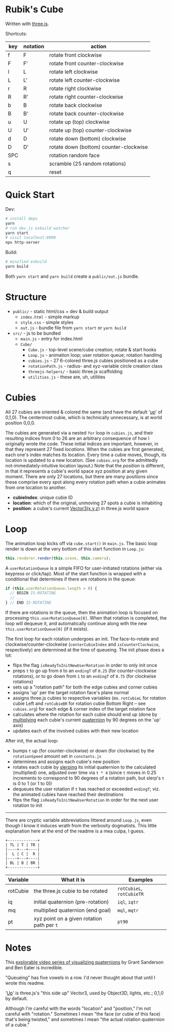 * Rubik's Cube

Written with [[https://threejs.org/][three.js]].

Shortcuts:

| key | notation | action                                 |
|-----+----------+----------------------------------------|
| f   | F        | rotate front clockwise                 |
| F   | F'       | rotate front counter-clockwise         |
| l   | L        | rotate left clockwise                  |
| L   | L'       | rotate left counter-clockwise          |
| r   | R        | rotate right clockwise                 |
| R   | R'       | rotate right counter-clockwise         |
| b   | B        | rotate back clockwise                  |
| B   | B'       | rotate back counter-clockwise          |
| u   | U        | rotate up (top) clockwise              |
| U   | U'       | rotate up (top) counter-clockwise      |
| d   | D        | rotate down (bottom) clockwise         |
| D   | D'       | rotate down (bottom) counter-clockwise |
| SPC |          | rotation random face                   |
| s   |          | scramble (25 random rotations)         |
| q   |          | reset                                  |

* Quick Start

Dev:

#+begin_src sh
# install deps
yarn
# run dev.js esbuild watcher
yarn start
# visit localhost:8080
npx http-server
#+end_src

Build:

#+begin_src sh
# minified esbuild
yarn build
#+end_src

Both ~yarn start~ and ~yarn build~ create a ~public/out.js~ bundle.

* Structure

- ~public/~ - static html/css + dev & build output
  - ~index.html~ - simple markup
  - ~style.css~ - simple styles
  - ~out.js~ - bundle file from ~yarn start~ or ~yarn build~
- ~src/~ - js to be bundled
  - ~main.js~ - entry for index.html
  - ~Cube/~
    - ~Cube.js~ - top-level scene/cube creation; rotate & start hooks
    - ~Loop.js~ - animation loop; user rotation queue; rotation handling
    - ~cubies.js~ - 27 6-colored three.js cubies positioned as a cube
    - ~rotationPath.js~ - radius- and xyz-variable circle creation class
    - ~threejs-helpers/~ - basic three.js scaffolding
    - ~utilities.js~ - these are, uh, utilities

* Cubies

All 27 cubies are oriented & colored the same (and have the default '[[https://threejs.org/docs/#api/en/core/Object3D.up][up]]' of 0,1,0). The centermost cubie, which is technically unnecessary, is at world position 0,0,0.

The cubies are generated via a nested ~for~ loop in ~cubies.js~, and their resulting indices from 0 to 26 are an arbitrary consequence of how I originally wrote the code. These initial indices are important, however, in that they represent 27 fixed /locations/. When the cubies are first generated, each one's index matches its location. Every time a cubie moves, though, its location is updated to a new location. (See ~cubies.org~ for the admittedly not-immediately-intuitive location layout.) Note that the /position/ is different, in that it represents a cubie's world space xyz position at any given moment. There are only 27 locations, but there are many positions since these comprise every spot along every rotation path when a cubie animates from one location to another.

- *cubieIndex*: unique cubie ID
- *location*: which of the original, unmoving 27 spots a cubie is inhabiting
- *position*: a cubie's current [[https://threejs.org/docs/#api/en/math/Vector3][Vector3(x,y,z)]] in three.js world space

* Loop

The animation loop kicks off via ~cube.start()~ in ~main.js~. The basic loop render is down at the very bottom of this start function in ~Loop.js~:

#+begin_src js
this.renderer.render(this.scene, this.camera);
#+end_src

A ~userRotationQueue~ is a simple FIFO for user-initiated rotations (either via keypress or click/tap). Most of the start function is wrapped with a conditional that determines if there are rotations in the queue:

#+begin_src js
if (this.userRotationQueue.length > 0) {
  // BEGIN IS-ROTATING
  // ...
} // END IS-ROTATING
#+end_src

If there are rotations in the queue, then the animation loop is focused on processing ~this.userRotationQueue[0]~. When that rotation is completed, the loop will dequeue it, and automatically continue along with the new ~this.userRotationQueue[0]~ (if it exists).

The first loop for each rotation undergoes an init. The face-to-rotate and clockwise/counter-clockwise (~centerCubieIndex~ and ~isCounterClockwise~, respectively) are determined at the time of queueing. The init phase does a lot:

- flips the flag ~isReadyToInitNewUserRotation~ in order to only init once
- preps ~t~ to go up from ~0~ to an ~endingT~ of ~0.25~ (for counter-clockwise rotations), or to go down from ~1~ to an ~endingT~ of ~0.75~ (for clockwise rotations)
- sets up a "rotation path" for both the edge cubies and corner cubies
- assigns 'up' per the target rotation face's plane normal
- assigns three.js cubies to respective variables (ex. ~rotCubieL~ for rotation cubie Left and ~rotCubieBR~ for rotation cubie Bottom Right -- see ~cubies.org~) for each edge & corner index of the target rotation face
- calculates where the rotation for each cubie should end up (done by [[https://threejs.org/docs/#api/en/math/Quaternion.multiply][multiplying]] each cubie's current [[https://threejs.org/docs/#api/en/math/Quaternion][quaternion]] by 90 degrees on the 'up' axis)
- updates each of the involved cubies with their new location

After init, the actual loop:

- bumps ~t~ up (for counter-clockwise) or down (for clockwise) by the ~rotationSpeed~ amount set in ~constants.js~
- determines and assigns each cubie's new position
- rotates each cubie by [[https://threejs.org/docs/#api/en/math/Quaternion.slerpQuaternions][slerping]] its initial quaternion to the calculated (multiplied) one, adjusted over time via ~t * 4~ (since ~t~ moves in 0.25 increments to correspond to 90 degrees of a rotation path, but slerp's ~t~ is 0 to 1 (or 1 to 0))
- dequeues the user rotation if ~t~ has reached or exceeded ~endingT~; viz. the animated cubies have reached their destinations
- flips the flag ~isReadyToInitNewUserRotation~ in order for the next user rotation to init

-------------

There are cryptic variable abbreviations littered around ~Loop.js~, even though I know it induces wrath from the verbosity dogmatists. This little explanation here at the end of the readme is a mea culpa, I guess.

#+begin_src
+-------------+
| TL | T | TR |
|----+---+----|
|  L | C |  R |
|----+---+----|
| BL | B | BR |
+-------------+
#+end_src

| Variable | What it is                                 | Examples                  |
|----------+--------------------------------------------+---------------------------|
| rotCubie | the three.js cubie to be rotated           | ~rotCubieL~, ~rotCubieTR~ |
| iq       | initial quaternion (pre-rotation)          | ~iql~, ~iqtr~             |
| mq       | multiplied quaternion (end goal)           | ~mql~, ~mqtr~             |
| pt       | xyz point on a given rotation path per ~t~ | ~pt90~                    |

* Notes

This [[https://eater.net/quaternions][explorable video series of visualizing quaternions]] by Grant Sanderson and Ben Eater is incredible.

"Queueing" has five vowels in a row. I'd never thought about that until I wrote this readme.

'[[https://threejs.org/docs/#api/en/core/Object3D.up][Up]]' is three.js's "this side up" Vector3, used by Object3D, lights, etc.; 0,1,0 by default.

Although I'm careful with the words "location" and "position," I'm not careful with "rotation." Sometimes I mean "the face (or cubie of this face) that's being twisted," and sometimes I mean "the actual rotation quaternion of a cubie."
